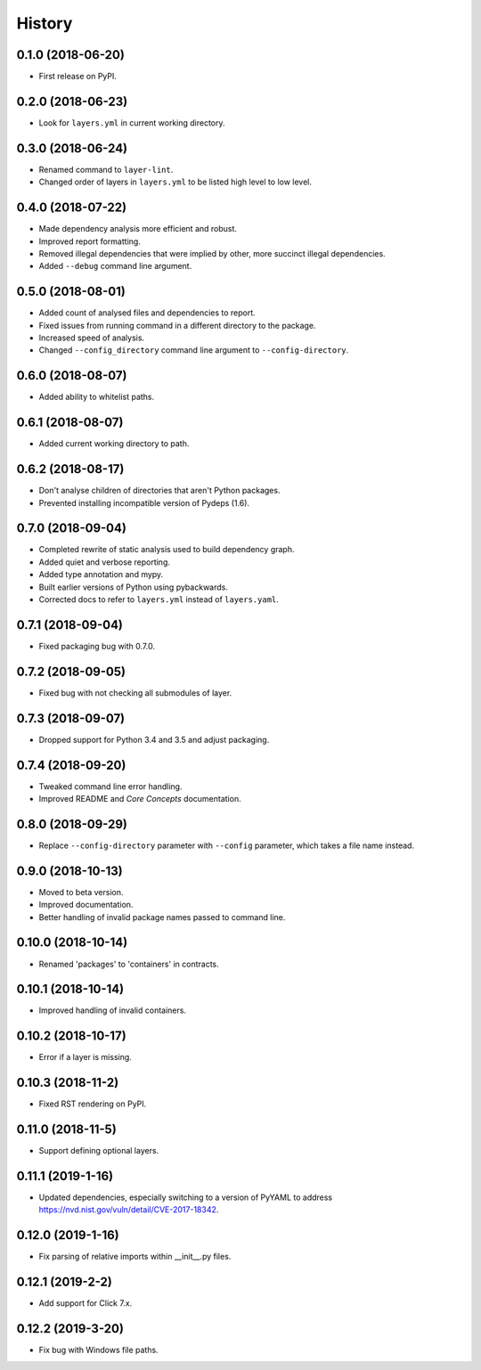 =======
History
=======

0.1.0 (2018-06-20)
------------------

* First release on PyPI.

0.2.0 (2018-06-23)
------------------

* Look for ``layers.yml`` in current working directory.

0.3.0 (2018-06-24)
------------------

* Renamed command to ``layer-lint``.
* Changed order of layers in ``layers.yml`` to be listed high level to low level.

0.4.0 (2018-07-22)
------------------

* Made dependency analysis more efficient and robust.
* Improved report formatting.
* Removed illegal dependencies that were implied by other, more succinct illegal dependencies.
* Added ``--debug`` command line argument.

0.5.0 (2018-08-01)
------------------

* Added count of analysed files and dependencies to report.
* Fixed issues from running command in a different directory to the package.
* Increased speed of analysis.
* Changed ``--config_directory`` command line argument to ``--config-directory``.

0.6.0 (2018-08-07)
------------------

* Added ability to whitelist paths.

0.6.1 (2018-08-07)
------------------

* Added current working directory to path.

0.6.2 (2018-08-17)
------------------

* Don't analyse children of directories that aren't Python packages.
* Prevented installing incompatible version of Pydeps (1.6).

0.7.0 (2018-09-04)
------------------

* Completed rewrite of static analysis used to build dependency graph.
* Added quiet and verbose reporting.
* Added type annotation and mypy.
* Built earlier versions of Python using pybackwards.
* Corrected docs to refer to ``layers.yml`` instead of ``layers.yaml``.

0.7.1 (2018-09-04)
------------------

* Fixed packaging bug with 0.7.0.

0.7.2 (2018-09-05)
------------------

* Fixed bug with not checking all submodules of layer.

0.7.3 (2018-09-07)
------------------

* Dropped support for Python 3.4 and 3.5 and adjust packaging.

0.7.4 (2018-09-20)
------------------

* Tweaked command line error handling.
* Improved README and `Core Concepts` documentation.

0.8.0 (2018-09-29)
------------------

* Replace ``--config-directory`` parameter with ``--config`` parameter, which takes a file name instead.

0.9.0 (2018-10-13)
------------------

* Moved to beta version.
* Improved documentation.
* Better handling of invalid package names passed to command line.

0.10.0 (2018-10-14)
-------------------

* Renamed 'packages' to 'containers' in contracts.

0.10.1 (2018-10-14)
-------------------

* Improved handling of invalid containers.

0.10.2 (2018-10-17)
-------------------

* Error if a layer is missing.

0.10.3 (2018-11-2)
------------------

* Fixed RST rendering on PyPI.

0.11.0 (2018-11-5)
------------------

* Support defining optional layers.

0.11.1 (2019-1-16)
------------------

* Updated dependencies, especially switching to a version of PyYAML to
  address https://nvd.nist.gov/vuln/detail/CVE-2017-18342.

0.12.0 (2019-1-16)
------------------

* Fix parsing of relative imports within __init__.py files.

0.12.1 (2019-2-2)
-----------------

* Add support for Click 7.x.

0.12.2 (2019-3-20)
------------------

* Fix bug with Windows file paths.
